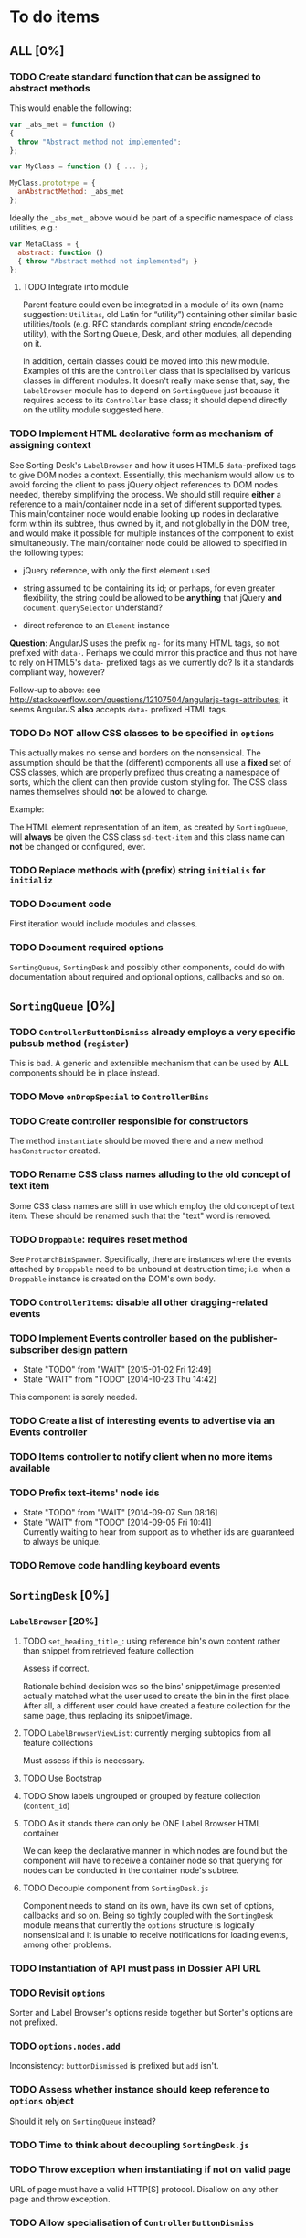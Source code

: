 * To do items
** *ALL* [0%]
*** TODO Create standard function that can be assigned to abstract methods
This would enable the following:

#+BEGIN_SRC javascript
var _abs_met = function ()
{
  throw "Abstract method not implemented";
};

var MyClass = function () { ... };

MyClass.prototype = {
  anAbstractMethod: _abs_met
};
#+END_SRC

Ideally the =_abs_met_= above would be part of a specific namespace of class utilities, e.g.:

#+BEGIN_SRC javascript
var MetaClass = {
  abstract: function ()
  { throw "Abstract method not implemented"; }
};
#+END_SRC  

**** TODO Integrate into module
Parent feature could even be integrated in a module of its own (name suggestion: =Utilitas=, old Latin for “utility”) containing other similar basic utilities/tools (e.g. RFC standards compliant string encode/decode utility), with the Sorting Queue, Desk, and other modules, all depending on it.

In addition, certain classes could be moved into this new module. Examples of this are the =Controller= class that is specialised by various classes in different modules. It doesn't really make sense that, say, the =LabelBrowser= module has to depend on =SortingQueue= just because it requires access to its =Controller= base class; it should depend directly on the utility module suggested here.

*** TODO Implement HTML declarative form as mechanism of assigning context
See Sorting Desk's =LabelBrowser= and how it uses HTML5 =data=-prefixed tags to give DOM nodes a context. Essentially, this mechanism would allow us to avoid forcing the client to pass jQuery object references to DOM nodes needed, thereby simplifying the process. We should still require *either* a reference to a main/container node in a set of different supported types. This main/container node would enable looking up nodes in declarative form within its subtree, thus owned by it, and not globally in the DOM tree, and would make it possible for multiple instances of the component to exist simultaneously. The main/container node could be allowed to specified in the following types:

+ jQuery reference, with only the first element used
  
+ string assumed to be containing its id; or perhaps, for even greater flexibility, the string could be allowed to be *anything* that jQuery *and* =document.querySelector= understand?
  
+ direct reference to an =Element= instance

*Question*: AngularJS uses the prefix =ng-= for its many HTML tags, so not prefixed with =data-=. Perhaps we could mirror this practice and thus not have to rely on HTML5's =data-= prefixed tags as we currently do? Is it a standards compliant way, however?

Follow-up to above: see http://stackoverflow.com/questions/12107504/angularjs-tags-attributes; it seems AngularJS *also* accepts =data-= prefixed HTML tags.

*** TODO Do *NOT* allow CSS classes to be specified in =options=
This actually makes no sense and borders on the nonsensical. The assumption should be that the (different) components all use a *fixed* set of CSS classes, which are properly prefixed thus creating a namespace of sorts, which the client can then provide custom styling for. The CSS class names themselves should *not* be allowed to change.

Example:

The HTML element representation of an item, as created by =SortingQueue=, will *always* be given the CSS class =sd-text-item= and this class name can *not* be changed or configured, ever.

*** TODO Replace methods with (prefix) string =initialis= for =initializ=
*** TODO Document code
First iteration would include modules and classes.

*** TODO Document required options
=SortingQueue=, =SortingDesk= and possibly other components, could do with documentation about required and optional options, callbacks and so on.

** =SortingQueue= [0%]
*** TODO =ControllerButtonDismiss= already employs a very specific pubsub method (=register=)
This is bad. A generic and extensible mechanism that can be used by *ALL* components should be in place instead.

*** TODO Move =onDropSpecial= to =ControllerBins=
*** TODO Create controller responsible for constructors
The method =instantiate= should be moved there and a new method  =hasConstructor= created.

*** TODO Rename CSS class names alluding to the old concept of text item
Some CSS class names are still in use which employ the old concept of text item. These should be renamed such that the "text" word is removed.

*** TODO =Droppable=: requires reset method
See =ProtarchBinSpawner=. Specifically, there are instances where the events attached by =Droppable= need to be unbound at destruction time; i.e. when a =Droppable= instance is created on the DOM's own body.

*** TODO =ControllerItems=: disable all other dragging-related events

*** TODO Implement Events controller based on the publisher-subscriber design pattern
- State "TODO"       from "WAIT"       [2015-01-02 Fri 12:49]
- State "WAIT"       from "TODO"       [2014-10-23 Thu 14:42]

This component is sorely needed.

*** TODO Create a list of interesting events to advertise via an Events controller

*** TODO Items controller to notify client when no more items available

*** TODO Prefix text-items' node ids
- State "TODO"       from "WAIT"       [2014-09-07 Sun 08:16]
- State "WAIT"       from "TODO"       [2014-09-05 Fri 10:41] \\
  Currently waiting to hear from support as to whether ids are guaranteed to always be unique.
  
*** TODO Remove code handling keyboard events
  
** =SortingDesk= [0%]
*** =LabelBrowser= [20%]
**** TODO =set_heading_title_=: using reference bin's own content rather than snippet from retrieved feature collection
Assess if correct.

Rationale behind decision was so the bins' snippet/image presented actually matched what the user used to create the bin in the first place. After all, a different user could have created a feature collection for the same page, thus replacing its snippet/image.

**** TODO =LabelBrowserViewList=: currently merging subtopics from all feature collections
Must assess if this is necessary.

**** TODO Use Bootstrap
**** TODO Show labels ungrouped or grouped by feature collection (=content_id=)
**** TODO As it stands there can only be ONE Label Browser HTML container
We can keep the declarative manner in which nodes are found but the component will have to receive a container node so that querying for nodes can be conducted in the container node's subtree.

**** TODO Decouple component from =SortingDesk.js=
Component needs to stand on its own, have its own set of options, callbacks and so on. Being so tightly coupled with the =SortingDesk= module means that currently the =options= structure is logically nonsensical and it is unable to receive notifications for loading events, among other problems.

*** TODO Instantiation of API must pass in Dossier API URL
*** TODO Revisit =options=
Sorter and Label Browser's options reside together but Sorter's options are not prefixed.

*** TODO =options.nodes.add=
Inconsistency: =buttonDismissed= is prefixed but =add= isn't.

*** TODO Assess whether instance should keep reference to =options= object
Should it rely on =SortingQueue= instead?

*** TODO Time to think about decoupling =SortingDesk.js=

*** TODO Throw exception when instantiating if not on valid page
URL of page must have a valid HTTP[S] protocol. Disallow on any other page and throw exception.

*** TODO Allow specialisation of =ControllerButtonDismiss=

*** TODO Tentative: allow =SortingDesk='s constructor to receive a deferred object
Allow the constructor of =SortingDesk= to receive an *optional* deferred object provided, and which is under the responsibility of the user, that can be actioned upon depending on the result of the initialisation sequence.

Ultimately this optional mechanism would allow the client to receive a perfectly timed notification regarding Sorting Desk's initialisation state as and when it happens.

*** TODO =ControllerBinSpawner=: =addManual= can't be supported as it stands
+ API requires knowledge of the bin's =label=.
+ Several TODO annotations have been created regarding this issue.
  
*** TODO Display of the bins should be minimal
Ideally, each bin should look like the item that was first dropped to create that bin.

*** WAIT Implement keyboard auto-repeat with configurable frequency
- State "WAIT"       from "TODO"       [2014-10-15 Wed 13:56] \\
  Probable unwanted feature.
  
*** WAIT Allow bin statements to be edited
- State "WAIT"       from "TODO"       [2014-10-10 Fri 16:11] \\
  This will most likely require involvement of the client via a callback.
- State "TODO"       from "WAIT"       [2014-09-05 Fri 10:42]
- State "WAIT"       from "TODO"       [2014-08-22 Fri 13:24] \\
  Not proceeding with this until it's clear whether bins based on existing text items are even editable.
  
*** WAIT Do not allow duplicate bins
- State "WAIT"       from "CANCELED"   [2014-11-26 Wed 09:09] \\
  Reissuing TODO item as there is validity in the concept.
- State "CANCELED"   from "WAIT"       [2014-09-04 Thu 13:02] \\
  Most likely can't be done reliably.
- State "WAIT"       from "TODO"       [2014-08-22 Fri 12:44] \\
  Specifications aren't clear as to how bins that are based on existing text items
  are created.
  
** Extension [0%]
*** All [100%]
*** Chrome [0%]
**** TODO Custom font should really be loaded by a resource manager
See =Ui= constructor, before =get-meta= message is sent.

**** TODO Do not show activator when not on valid page
URL of page must have a valid HTTP[S] protocol. Disallow on any other page.

**** TODO [#A] Add option: Dossier stack API URL
** API [0%]
*** All [0%]
**** TODO Move all API-related files into respective component directory

**** TODO Add timeout to AJAX calls

*** Live [0%]
**** TODO Place methods in relevant namespaces
For instance all methods pertaining to feature collection should be in a `fc´ or `featureCollection´ namespace of their own.

**** TODO Force clients of the =Api= module to instantiate it
As it stands, the =Api= module can only be used by one client at a time.

**** TODO Remove bypass of =DossierJS.SortingQueueItems.prototype._moreTexts=
The bypass was created do deliver items in the format expected by =SortingQueue= but this should instead be integrated in DossierJS. Better still, IMHO, would be to integrate what is now the =SortingQueueItems= class in =Api=.

** Mock [100%]

** Examples [0%]
*** TODO Fix broken examples

*** WAIT Create examples [0%]
- State "WAIT"       from "TODO"       [2014-11-25 Tue 06:39] \\
  Not a priority at the moment.
  
**** TODO No content ids

** CSS [0%]
*** TODO Ensure CSS contained by Sorting Desk and Queue components is (still) valid
Many changes have been made which must have surely affected the CSS.

** Tests [0%]
*** TODO instance: ensure reset doesn't run twice

*** TODO instance: require =visibleItems= to be greater than 0

*** TODO callbacks: removed test for =renderAddButton=

*** TODO callbacks: removed test for =renderPrimaryBin=

*** TODO callbacks: removed test for =renderSecondaryBin=

*** TODO callbacks: removed test for =addPrimarySubBin=

*** TODO callbacks: removed test for =addSecondaryBin=

*** TODO interface: ensure 'bin add' button is created prior to using it

*** TODO interface: ensure correct number of sub-bins are created

*** TODO interface: removed test for adding of sub-bin

** Unclassified
*** TODO Revamp errors returned via promises to include error *codes*
It is easier for programs to process errors if they are given as a code. Errors in human natural language are only useful to humans, not programs.

*** TODO Review data structures
This includes =Sorting Desk='s bin data structure and =Sorting Queue='s item
data structure. Changes to any of the components will require updating the
different API and example source files, as well as dossier.js .

For instance, Sorting Queue expects an item to be composed of the following properties:

+ =raw=: reference to raw structure; probably not needed
+ =node_id=: the item's id
+ =name=: (a sort of) label/tag
+ =url=: URL to point =name= above to
+ =text=: actual item content
+ =title=: optional; appended to =name= above

The above could instead be:

+ =id=
+ =label= (or =tag=)
  - =name=
  - =title=
  - =url=
+ =text=

A similar discussion could be had regarding bins' data structure.

*** TODO Employ use of classes to identify hover state and possibly others
This is meant to resolve the problem that parent elements can't be styled depending on mouse state, such as =:hover=, when nested elements are used. The only way to reliably solve this problem is to rely on CSS classes to signal mouse states.

*** WAIT Resolve all annotated TODO items
- State "WAIT"       from "TODO"       [2014-10-15 Wed 13:57] \\
  To be done when Sorting Desk has reached a significant milestone.
  
*** WAIT Implement user notifications
- State "WAIT"       from "CANCELED"   [2014-11-26 Wed 09:08] \\
  Requires explicit approval.
- State "CANCELED"   from "WAIT"       [2014-10-09 Thu 10:43] \\
  This will have to be implemented by the client via notification of events. Not Sorting Desk's concern.
- State "WAIT"       from "TODO"       [2014-09-05 Fri 11:21] \\
  Need further information.
A mechanism for displaying notifications to the user is needed for the purpose
of providing feedback, in particular in the cases when a user action is invalid
and results in an error.

* Bugs [0%]
** TODO When items' DIV is selected, scrolling with keyboard both selects next item as well as scroll the DIV contents
Scrolling on the items' DIV container must be suppressed.

Note that this might not be possible if the browser does not allow control over the HTML element's focus.

** TODO Wrong items are selected when a list of items contains duplicate items
A possible solution for this is to append a timestamp to each item's id. Even though each HTML node's id would be unique, they would each refer to the same item datum.

** TODO =Droppable=: =reset= clearing *all* events
This could be undesirable since all the events attached to the element are cleared, including any events the client may have set up.
